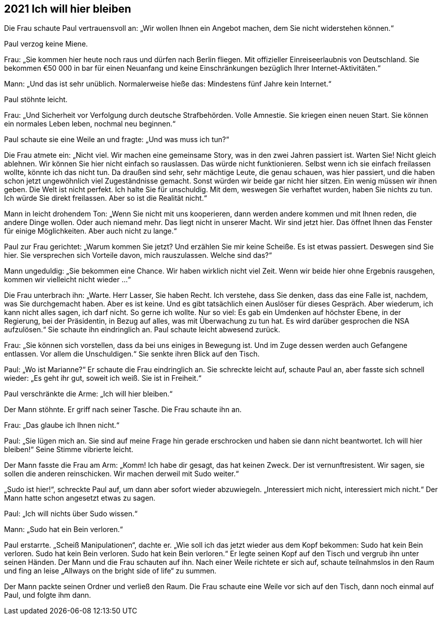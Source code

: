 == [big-number]#2021# Ich will hier bleiben

[text-caps]#Die Frau schaute# Paul vertrauensvoll an: „Wir wollen Ihnen ein Angebot machen, dem Sie nicht widerstehen können.“

Paul verzog keine Miene.

Frau: „Sie kommen hier heute noch raus und dürfen nach Berlin fliegen.
Mit offizieller Einreiseerlaubnis von Deutschland.
Sie bekommen €50 000 in bar für einen Neuanfang und keine Einschränkungen bezüglich Ihrer Internet-Aktivitäten.“

Mann: „Und das ist sehr unüblich.
Normalerweise hieße das: Mindestens fünf Jahre kein Internet.“

Paul stöhnte leicht.

Frau: „Und Sicherheit vor Verfolgung durch deutsche Strafbehörden.
Volle Amnestie.
Sie kriegen einen neuen Start.
Sie können ein normales Leben leben, nochmal neu beginnen.“

Paul schaute sie eine Weile an und fragte: „Und was muss ich tun?“

Die Frau atmete ein: „Nicht viel.
Wir machen eine gemeinsame Story, was in den zwei Jahren passiert ist.
Warten Sie! Nicht gleich ablehnen.
Wir können Sie hier nicht einfach so rauslassen.
Das würde nicht funktionieren.
Selbst wenn ich sie einfach freilassen wollte, könnte ich das nicht tun.
Da draußen sind sehr, sehr mächtige Leute, die genau schauen, was hier passiert, und die haben schon jetzt ungewöhnlich viel Zugeständnisse gemacht.
Sonst würden wir beide gar nicht hier sitzen.
Ein wenig müssen wir ihnen geben.
Die Welt ist nicht perfekt.
Ich halte Sie für unschuldig.
Mit dem, weswegen Sie verhaftet wurden, haben Sie nichts zu tun.
Ich würde Sie direkt freilassen.
Aber so ist die Realität nicht.“

Mann in leicht drohendem Ton: „Wenn Sie nicht mit uns kooperieren, dann werden andere kommen und mit Ihnen reden, die andere Dinge wollen.
Oder auch niemand mehr.
Das liegt nicht in unserer Macht.
Wir sind jetzt hier.
Das öffnet Ihnen das Fenster für einige Möglichkeiten.
Aber auch nicht zu lange.“

Paul zur Frau gerichtet: „Warum kommen Sie jetzt? Und erzählen Sie mir keine Scheiße.
Es ist etwas passiert.
Deswegen sind Sie hier.
Sie versprechen sich Vorteile davon, mich rauszulassen.
Welche sind das?“

Mann ungeduldig: „Sie bekommen eine Chance.
Wir haben wirklich nicht viel Zeit.
Wenn wir beide hier ohne Ergebnis rausgehen, kommen wir vielleicht nicht wieder ...“

Die Frau unterbrach ihn: „Warte.
Herr Lasser, Sie haben Recht.
Ich verstehe, dass Sie denken, dass das eine Falle ist, nachdem, was Sie durchgemacht haben.
Aber es ist keine.
Und es gibt tatsächlich einen Auslöser für dieses Gespräch.
Aber wiederum, ich kann nicht alles sagen, ich darf nicht.
So gerne ich wollte.
Nur so viel: Es gab ein Umdenken auf höchster Ebene, in der Regierung, bei der Präsidentin, in Bezug auf alles, was mit Überwachung zu tun hat.
Es wird darüber gesprochen die NSA aufzulösen.“ Sie schaute ihn eindringlich an.
Paul schaute leicht abwesend zurück.

Frau: „Sie können sich vorstellen, dass da bei uns einiges in Bewegung ist.
Und im Zuge dessen werden auch Gefangene entlassen.
Vor allem die Unschuldigen.“ Sie senkte ihren Blick auf den Tisch.

Paul: „Wo ist Marianne?“ Er schaute die Frau eindringlich an.
Sie schreckte leicht auf, schaute Paul an, aber fasste sich schnell wieder: „Es geht ihr gut, soweit ich weiß.
Sie ist in Freiheit.“

Paul verschränkte die Arme: „Ich will hier bleiben.“

Der Mann stöhnte.
Er griff nach seiner Tasche.
Die Frau schaute ihn an.


Frau: „Das glaube ich Ihnen nicht.“

Paul: „Sie lügen mich an.
Sie sind auf meine Frage hin gerade erschrocken und haben sie dann nicht beantwortet.
Ich will hier bleiben!“ Seine Stimme vibrierte leicht.

Der Mann fasste die Frau am Arm: „Komm! Ich habe dir gesagt, das hat keinen Zweck.
Der ist vernunftresistent.
Wir sagen, sie sollen die anderen reinschicken.
Wir machen derweil mit Sudo weiter.“

„Sudo ist hier!“, schreckte Paul auf, um dann aber sofort wieder abzuwiegeln.
„Interessiert mich nicht, interessiert mich nicht.“ Der Mann hatte schon angesetzt etwas zu sagen.


Paul: „Ich will nichts über Sudo wissen.“

Mann: „Sudo hat ein Bein verloren.“

Paul erstarrte.
„Scheiß Manipulationen“, dachte er.
„Wie soll ich das jetzt wieder aus dem Kopf bekommen: Sudo hat kein Bein verloren.
Sudo hat kein Bein verloren.
Sudo hat kein Bein verloren.“ Er legte seinen Kopf auf den Tisch und vergrub ihn unter seinen Händen.
Der Mann und die Frau schauten auf ihn.
Nach einer Weile richtete er sich auf, schaute teilnahmslos in den Raum und fing an leise „Allways on the bright side of life“ zu summen.


Der Mann packte seinen Ordner und verließ den Raum.
Die Frau schaute eine Weile vor sich auf den Tisch, dann noch einmal auf Paul, und folgte ihm dann.
